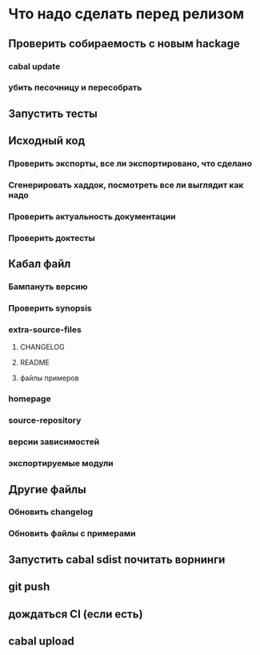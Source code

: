 
* Что надо сделать перед релизом
** Проверить собираемость с новым hackage
*** cabal update
*** убить песочницу и пересобрать
** Запустить тесты
** Исходный код
*** Проверить экспорты, все ли экспортировано, что сделано
*** Сгенерировать хаддок, посмотреть все ли выглядит как надо
*** Проверить актуальность документации
*** Проверить доктесты
** Кабал файл
*** Бампануть версию
*** Проверить synopsis
*** extra-source-files
**** CHANGELOG
**** README
**** файлы примеров
*** homepage
*** source-repository
*** версии зависимостей
*** экспортируемые модули
** Другие файлы
*** Обновить changelog
*** Обновить файлы с примерами
** Запустить cabal sdist почитать ворнинги
** git push
** дождаться CI (если есть)
** cabal upload
